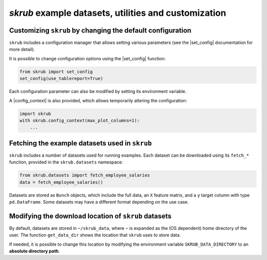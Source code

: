.. _`userguide_utils`:
.. |set_config| replace:: :func:`~skrub.set_config`
.. |config_context| replace:: :func:`~skrub.config_context`

`skrub` example datasets, utilities and customization
-----------------------------------

Customizing ``skrub`` by changing the default configuration
~~~~~~~~~~~~~~~~~~~~~~~~~~~~~~~~~~~~~~~~~~~~~~~~~~~~~~~~~~~

``skrub`` includes a configuration manager that allows setting various parameters (see the |set_config| documentation for more detail).

It is possible to change configuration options using the |set_config| function:

.. code-block:: python

    from skrub import set_config
    set_config(use_tablereport=True)

Each configuration parameter can also be modified by setting its environment variable.

A |config_context| is also provided, which allows temporarily altering the configuration:

.. code-block:: python

    import skrub
    with skrub.config_context(max_plot_columns=1):
        ...

Fetching the example datasets used in ``skrub``
~~~~~~~~~~~~~~~~~~~~~~~~~~~~~~~~~~~~~~~~~~~~~~~

``skrub`` includes a number of datasets used for running examples. Each dataset can be downloaded using its ``fetch_*`` function, provided in the ``skrub.datasets`` namespace:

.. code-block:: python

    from skrub.datasets import fetch_employee_salaries
    data = fetch_employee_salaries()

Datasets are stored as ``Bunch`` objects, which include the full data, an ``X`` feature matrix, and a ``y`` target column with type ``pd.DataFrame``. Some datasets may have a different format depending on the use case.

Modifying the download location of ``skrub`` datasets
~~~~~~~~~~~~~~~~~~~~~~~~~~~~~~~~~~~~~~~~~~~~~~~~~~~~~

By default, datasets are stored in ``~/skrub_data``, where ``~`` is expanded as the (OS dependent) home directory of the user. The function ``get_data_dir`` shows the location that ``skrub`` uses to store data.

If needed, it is possible to change this location by modifying the environment variable ``SKRUB_DATA_DIRECTORY`` to an **absolute directory path**.
